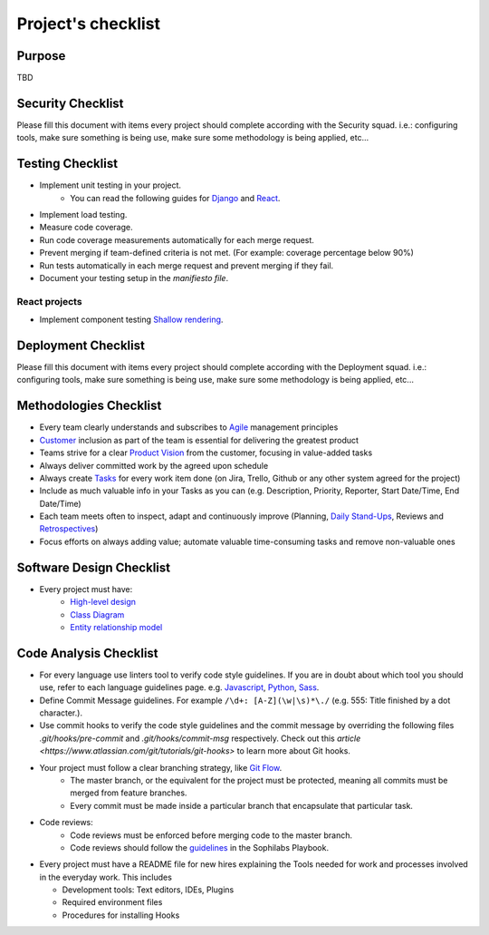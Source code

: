 Project's checklist
-------------------

Purpose
=======

TBD


Security Checklist
==================

Please fill this document with items every project should complete according with the Security squad.
i.e.: configuring tools, make sure something is being use, make sure some methodology is being applied, etc...


Testing Checklist
=================

- Implement unit testing in your project.
    - You can read the following guides for
      `Django <./../frameworks/django/testing.rst>`_ and
      `React <./../frameworks/react#testing>`_.
- Implement load testing.
- Measure code coverage.
- Run code coverage measurements automatically for each merge request.
- Prevent merging if team-defined criteria is not met. (For example: coverage percentage below 90%)
- Run tests automatically in each merge request and prevent merging if they fail.
- Document your testing setup in the *manifiesto file*.


React projects
^^^^^^^^^^^^^^

- Implement component testing `Shallow rendering <http://guidelines.sophilabs.io/react#testing>`_.


Deployment Checklist
====================

Please fill this document with items every project should complete according with the Deployment squad.
i.e.: configuring tools, make sure something is being use, make sure some methodology is being applied, etc...


Methodologies Checklist
=======================

- Every team clearly understands and subscribes to `Agile <https://playbook.sophilabs.io/#the-agile-way>`_ management principles
- `Customer <https://playbook.sophilabs.io/#customer-availability>`_ inclusion as part of the team is essential for delivering the greatest product 
- Teams strive for a clear `Product Vision <https://playbook.sophilabs.io/#understanding-product-vision>`_ from the customer, focusing in value-added tasks
- Always deliver committed work by the agreed upon schedule
- Always create `Tasks <https://playbook.sophilabs.io/#tasks>`_ for every work item done (on Jira, Trello, Github or any other system agreed for the project)
- Include as much valuable info in your Tasks as you can  (e.g. Description, Priority, Reporter, Start Date/Time, End Date/Time)
- Each team meets often to inspect, adapt and continuously improve (Planning, `Daily Stand-Ups <https://playbook.sophilabs.io/#standups>`_, Reviews and `Retrospectives <https://playbook.sophilabs.io/#biweekly-retrospective>`_)
- Focus efforts on always adding value; automate valuable time-consuming tasks and remove non-valuable ones  


Software Design Checklist
=========================

- Every project must have: 
    - `High-level design <https://en.wikipedia.org/wiki/High-level_design>`_
    - `Class Diagram <https://en.wikipedia.org/wiki/Class_diagram>`_
    - `Entity relationship model <https://en.wikipedia.org/wiki/Entity%E2%80%93relationship_model>`_


Code Analysis Checklist
=======================

- For every language use linters tool to verify code style guidelines. If you are in doubt about which tool you should use, refer to each language guidelines page. e.g. `Javascript <https://guidelines.sophilabs.io/languages/javascript/>`_, `Python <https://guidelines.sophilabs.io/languages/python/>`_, `Sass <https://guidelines.sophilabs.io/languages/sass/>`_.
- Define Commit Message guidelines. For example ``/\d+: [A-Z](\w|\s)*\./`` (e.g. 555: Title finished by a dot character.).
- Use commit hooks to verify the code style guidelines and the commit message by overriding the following files `.git/hooks/pre-commit` and `.git/hooks/commit-msg` respectively. Check out this `article <https://www.atlassian.com/git/tutorials/git-hooks>` to learn more about Git hooks.
- Your project must follow a clear branching strategy, like `Git Flow <https://danielkummer.github.io/git-flow-cheatsheet/>`_. 
    - The master branch, or the equivalent for the project must be protected, meaning all commits must be merged from feature branches.
    - Every commit must be made inside a particular branch that encapsulate that particular task.

- Code reviews:
   - Code reviews must be enforced before merging code to the master branch.
   - Code reviews should follow the `guidelines <https://playbook.sophilabs.io/#code-reviews>`_ in the Sophilabs Playbook.

- Every project must have a README file for new hires explaining the Tools needed for work and processes involved in the everyday work. This includes

  - Development tools: Text editors, IDEs, Plugins
  - Required environment files
  - Procedures for installing Hooks
